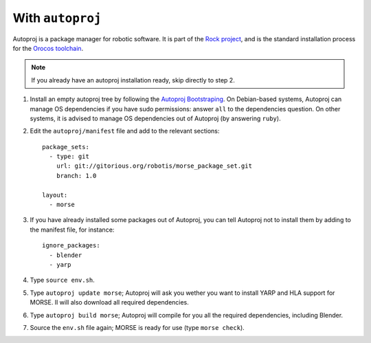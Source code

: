 With ``autoproj``
+++++++++++++++++

Autoproj is a package manager for robotic software.
It is part of the `Rock project <http://rock-robotics.org/>`_, and is the 
standard installation process for the `Orocos toolchain <http://www.orocos.org/toolchain>`_.

.. Note::
    If you already have an autoproj installation ready, skip directly to step 2.

#. Install an empty autoproj tree by following the `Autoproj Bootstraping <http://rock-robotics.org/documentation/autoproj/bootstrap.html>`_.
   On Debian-based systems, Autoproj can manage OS dependencies if you have 
   sudo permissions: answer ``all`` to the dependencies question.
   On other systems, it is advised to manage OS dependencies out of Autoproj
   (by answering ``ruby``).
   
#. Edit the ``autoproj/manifest`` file and add to the relevant sections::
    
    package_sets:
      - type: git
        url: git://gitorious.org/robotis/morse_package_set.git
        branch: 1.0
    
    layout:
      - morse

#. If you have already installed some packages out of Autoproj, you can tell 
   Autoproj not to install them by adding to the manifest file, for instance::
    
    ignore_packages:
      - blender
      - yarp

#. Type ``source env.sh``.
#. Type ``autoproj update morse``; Autoproj will ask you wether you want to 
   install YARP and HLA support for MORSE. Il will also download all required
   dependencies.
#. Type ``autoproj build morse``; Autoproj will compile for you all the
   required dependencies, including Blender.
#. Source the ``env.sh`` file again; MORSE is ready for use (type ``morse check``).
